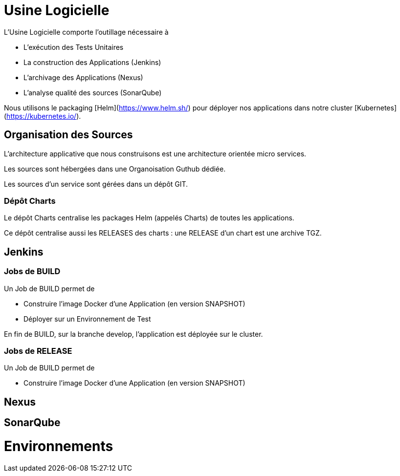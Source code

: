 = Usine Logicielle

L'Usine Logicielle comporte l'outillage nécessaire à

* L'exécution des Tests Unitaires
* La construction des Applications (Jenkins)
* L'archivage des Applications (Nexus)
* L'analyse qualité des sources (SonarQube)

Nous utilisons le packaging [Helm](https://www.helm.sh/) pour déployer nos applications dans notre cluster [Kubernetes](https://kubernetes.io/).

== Organisation des Sources

L'architecture applicative que nous construisons est une architecture orientée micro services.

Les sources sont hébergées dans une Organoisation Guthub dédiée.

Les sources d'un service sont gérées dans un dépôt GIT.

=== Dépôt Charts

Le dépôt Charts centralise les packages Helm (appelés Charts) de toutes les applications.

Ce dépôt centralise aussi les RELEASES des charts : une RELEASE d'un chart est une archive TGZ.

== Jenkins

=== Jobs de BUILD

Un Job de BUILD permet de

* Construire l'image Docker d'une Application (en version SNAPSHOT)
* Déployer sur un Environnement de Test

En fin de BUILD, sur la branche develop, l'application est déployée sur le cluster.

=== Jobs de RELEASE

Un Job de BUILD permet de

* Construire l'image Docker d'une Application (en version SNAPSHOT)


== Nexus

== SonarQube

= Environnements